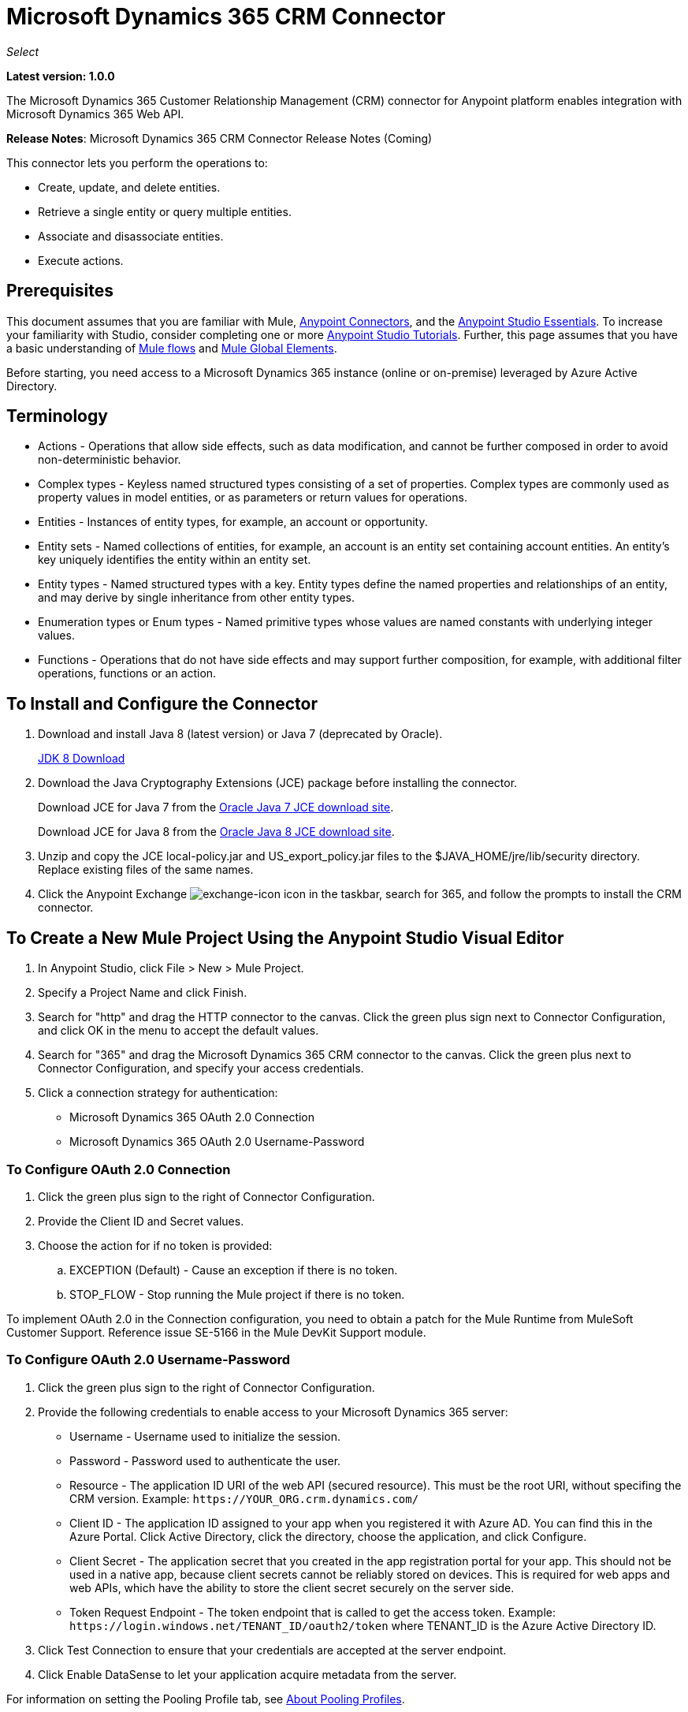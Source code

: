 = Microsoft Dynamics 365 CRM Connector
:keywords: microsoft, dynamics, 365, crm, connector, oauth

_Select_

*Latest version: 1.0.0*

The Microsoft Dynamics 365 Customer Relationship Management (CRM) connector for Anypoint platform enables integration with Microsoft Dynamics 365 Web API.

*Release Notes*: Microsoft Dynamics 365 CRM Connector Release Notes (Coming) +
////
*Technical Reference*: link:http://mulesoft.github.io/ms-dynamics-365-crm-connector[MS Dynamics 365 CRM Connector Technical Reference] (Coming) +

*Sample*: link:_attachments/dynamics-365-crm-connector-samples.zip[dynamics-crm-365-connector-samples.zip] (To be Added)
////

This connector lets you perform the operations to:

* Create, update, and delete entities.
* Retrieve a single entity or query multiple entities.
* Associate and disassociate entities.
* Execute actions.

== Prerequisites

This document assumes that you are familiar with Mule, link:/mule-user-guide/v/3.8/anypoint-connectors[Anypoint Connectors], and the link:/anypoint-studio/v/8/index[Anypoint Studio Essentials]. To increase your familiarity with Studio, consider completing one or more link:/anypoint-studio/v/6/basic-studio-tutorial[Anypoint Studio Tutorials]. Further, this page assumes that you have a basic understanding of link:/mule-user-guide/v/3.6/mule-concepts[Mule flows] and link:/mule-user-guide/v/3.6/global-elements[Mule Global Elements].

Before starting, you need access to a Microsoft Dynamics 365 instance (online or on-premise) leveraged by Azure Active Directory.

== Terminology

* Actions - Operations that allow side effects, such as data modification, and cannot be further composed in order to avoid non-deterministic behavior.
* Complex types - Keyless named structured types consisting of a set of properties. Complex types are commonly used as property values in model entities, or as parameters or return values for operations.
* Entities - Instances of entity types, for example, an account or opportunity.
* Entity sets - Named collections of entities, for example, an account is an entity set containing account entities. An entity's key uniquely identifies the entity within an entity set.
* Entity types - Named structured types with a key. Entity types define the named properties and relationships of an entity, and may derive by single inheritance from other entity types.
* Enumeration types or Enum types - Named primitive types whose values are named constants with underlying integer values.
* Functions - Operations that do not have side effects and may support further composition, for example, with additional filter operations, functions or an action.

== To Install and Configure the Connector

. Download and install Java 8 (latest version) or Java 7 (deprecated by Oracle).
+
link:http://www.oracle.com/technetwork/java/javase/downloads/jdk8-downloads-2133151.html[JDK 8 Download]
+
. Download the Java Cryptography Extensions (JCE) package before installing the connector.
+
Download JCE for Java 7 from the link:http://www.oracle.com/technetwork/java/javase/downloads/jce-7-download-432124.html[Oracle Java 7 JCE download site].
+
Download JCE for Java 8 from the link:http://www.oracle.com/technetwork/java/javase/downloads/jce8-download-2133166.html[Oracle Java 8 JCE download site].
+
. Unzip and copy the JCE local-policy.jar and US_export_policy.jar files to the $JAVA_HOME/jre/lib/security directory.
Replace existing files of the same names.
. Click the Anypoint Exchange image:crm-365-exchange-icon.png[exchange-icon] icon in the taskbar, search for 365, and follow the prompts to install the CRM connector.

== To Create a New Mule Project Using the Anypoint Studio Visual Editor

. In Anypoint Studio, click File > New > Mule Project.
. Specify a Project Name and click Finish.
. Search for "http" and drag the HTTP connector to the canvas. Click the green
plus sign next to Connector Configuration, and click OK in the menu to accept the default values.
. Search for "365" and drag the Microsoft Dynamics 365 CRM connector to the canvas. 
Click the green plus next to Connector Configuration, and specify your access credentials.
. Click a connection strategy for authentication:
+
** Microsoft Dynamics 365 OAuth 2.0 Connection
** Microsoft Dynamics 365 OAuth 2.0 Username-Password

=== To Configure OAuth 2.0 Connection

. Click the green plus sign to the right of Connector Configuration.
. Provide the Client ID and Secret values.
. Choose the action for if no token is provided:
+
.. EXCEPTION (Default) - Cause an exception if there is no token.
.. STOP_FLOW - Stop running the Mule project if there is no token.

To implement OAuth 2.0 in the Connection configuration, you need to obtain a patch for the Mule Runtime from MuleSoft Customer Support. Reference issue SE-5166 in the Mule DevKit Support module.

=== To Configure OAuth 2.0 Username-Password

. Click the green plus sign to the right of Connector Configuration.
. Provide the following credentials to enable access to your Microsoft Dynamics 365 server:
+
** Username - Username used to initialize the session.
** Password - Password used to authenticate the user.
** Resource - The application ID URI of the web API (secured resource). This must be the root URI, without specifing the CRM version. Example: `+https://YOUR_ORG.crm.dynamics.com/+`
** Client ID - The application ID assigned to your app when you registered it with Azure AD. You can find this in the Azure Portal. Click Active Directory, click the directory, choose the application, and click Configure.
** Client Secret - The application secret that you created in the app registration portal for your app. This should not be used in a native app, because client secrets cannot be reliably stored on devices. This is required for web apps and web APIs, which have the ability to store the client secret securely on the server side.
** Token Request Endpoint - The token endpoint that is called to get the access token. Example: `+https://login.windows.net/TENANT_ID/oauth2/token+` where TENANT_ID is the Azure Active Directory ID.
+
. Click Test Connection to ensure that your credentials are accepted at the server endpoint.
. Click Enable DataSense to let your application acquire metadata from the server.

For information on setting the Pooling Profile tab, see link:/mule-user-guide/v/3.8/tuning-performance#about-pooling-profiles[About Pooling Profiles].

For information on setting the Reconnection tab, see link:/mule-user-guide/v/3.8/configuring-reconnection-strategies[Configuring Reconnection Strategies].

== To Run a Flow

. In Package Explorer, right click your project's name, and click *Run As* > *Mule Application*.
. Check the console to see when the application starts. You should see messages such as these if no errors occur:

[source,xml,linenums]
----
************************************************************
INFO  2017-05-14 22:12:42,003 [main] org.mule.module.launcher.DeploymentDirectoryWatcher: 
++++++++++++++++++++++++++++++++++++++++++++++++++++++++++++
+ Mule is up and kicking (every 5000ms)                    +
++++++++++++++++++++++++++++++++++++++++++++++++++++++++++++
INFO  2017-05-14 22:12:42,006 [main] org.mule.module.launcher.StartupSummaryDeploymentListener: 
**********************************************************
*  - - + DOMAIN + - -               * - - + STATUS + - - *
**********************************************************
* default                           * DEPLOYED           *
**********************************************************

************************************************************************
* - - + APPLICATION + - -   * - - + DOMAIN + - -  * - - + STATUS + - - *
************************************************************************
* myapp                     * default             * DEPLOYED           *
************************************************************************
----

== To Configure Connector Operations

* xref:authop[Authorize - (OAuth 2.0 Connection only]
* xref:unauthop[Unauthorize - (OAuth 2.0 Connection only]
* xref:createop[Create]
* xref:createmultop[Create multiple]
* xref:delop[Delete]
* xref:delmultop[Delete multiple]
* xref:disop[Disassociate]
* xref:doactop[Do action]
* xref:invop[Invoke]
* xref:retop[Retrieve]
* xref:retmultop[Retrieve multiple]
* xref:retmultqop[Retrieve multiple by query]
* xref:upop[Update]
* xref:upmultop[Update multiple]


[[authop]]
=== To Authorize Access to the CRM Server

. Set Operation to Authorize (OAuth 2.0 Connection only].
. Leave the value for the State field empty, it is handled internally by Mule.
. Provide the Access Token URL given to you by the service provider.
. Provide the endpoint (required) that issues the token: Example: `+https://login.windows.net/TENANT/oauth2/token+`, where TENANT is the Azure Active Directory ID.
. Provide the Authorization URL (required) - Indicates where the resource owner is redirected to grant authorization to the connector. Example: `+https://login.microsoftonline.com/TENANT/oauth2/authorize+`, where TENANT is the Azure Active Directory ID.
. Provide the access token ID (required) - The ID of the access token that's used to identify the call
. Specify the Scope (required) - For OpenID Connect, the scope must include the openid, which translates to login permission in the consent UI.
. Specify the Response_mode (required) - This field specifies the method to use to send the resulting token back to your app. To work with Mule, the value must be `query`.
. Specify the Resource (required) - This is the App ID URI of the web API (secured resource). To find the App ID URI of the web API, in the Azure Portal, click Active Directory, click the directory, click the application and then click Configure. Example: `+https://YOUR_ORG.crm.dynamics.com/+`.

[[unauthop]]
=== To Unauthorize Access from the CRM Server

. Set Operation to Unauthorize (OAuth 2.0 Connection only].
. Provide the Access Token URL that you used to authorize access to the Microsoft Dynamics 365 server.

[[createop]]
=== To Create an Entity

. Set Operation to Create.
. Specify the Logical Name (required), which is the name of the schema in lowercase. 
. Define optional attributes for the default, from a MEL expression, or manually set attributes as one or more key and value Map pairs.

[[createmultop]]
=== To Create Multiple Entities

. Set Operation to Create Multiple.
. Specify the Logical Name (required), which is the name of the schema in lowercase. 
. Click Use Single Transaction to indicate that if the transaction fails, the transaction is rolled back.
. Click image:crm-365-add-expression-icon.png[crm-add-expression-icon] to add a MEL expression for the Logical Name attribute.
. Define optional attributes from a MEL expression, or manually set attributes as one or more key and value Map pairs.

[[delop]]
=== To Delete an Entity

. Set Operation to Delete.
. Specify a MEL expression for the ID field.
. Specify a logical name (required).

[[delmultop]]
=== To Delete Multiple Entities

. Set Operation to Delete Multiple.
. Specify the Logical Name (required), which is the name of the schema in lowercase. 
. Define optional attributes for the default, from a MEL expression, or manually set attributes as one or more key and value Map pairs.

[[disop]]
=== To Disassociate an Entity

. Set Operation to Disassociate.
. Specify the Logical Name (required), which is the name of the schema in lowercase. 
. Define optional attributes for the default, from a MEL expression, or manually set attributes as one or more key and value Map pairs.

[[doactop]]
=== To Do an Action on an Entity

. Set Operation to Do Action.
. Specify the Action Name (required).
. Specify the Bounded Entity ID.
. Specify the Bounded Entity Type.
. Define optional attributes for the default, from a MEL expression, or manually set attributes as one or more key and value Map pairs.

[[invop]]
=== To Invoke the Web API

. Set Operation to Invoke.
. Specify a URI or MEL expression for the Web API.
. Speciy an HTTP method (required): DELETE, GET, PATCH, POST, or PUT.
. Specify the request HTTP Headers from the expression or manually.
. Specify the JSON string value (required) that is placed in the body 
of the request.

[[retop]]
=== To Retrieve an Entity

. Set Operation to Retrieve.
. Specify a MEL expression for the ID field.
. Specify a Logical Name (required).

[[retmultop]]
=== To Retrieve Multiple Entities

. Set Operation to Retrieve Multiple.
. Specify the Data Query URL or MEL expression for what to retrieve.
. Specify the Paging Fetch Size in pages to retrieve. The default is 100 pages.

[[retmultqop]]
=== To Retrieve Multiple Entities by Query

Enable DataSense in the Global Element Properties screen before using this operation. You can enable DataSense in <<To Configure for OAuth Username-Password>>.

. Set Operation to Retrieve Multiple By Query.
. Specify the query language.
. Configure the Query for what you want to retrieve. For more information 
on DataSense queuries, see link:/anypoint-studio/v/6/datasense-query-language[DataSense Query Language].
. Specify the Paging Fetch Size in pages to retrieve. The default is 100 pages.

[[upop]]
=== To Update an Entity

. Set Operation to Update.
. Specify the  Logical Name (required), which is the name of the schema in lowercase. 
. Define optional attributes for the default, from a MEL expression, or manually set attributes as one or more key and value Map pairs.

[[upmultop]]
=== To Update Multiple Entities

. Set Operation to Update Multiple.
. Specify the  Logical Name (required), which is the name of the schema in lowercase.
. Click Use Single Transaction to indicate that if the transaction fails it is rolled back.
. Click image:crm-365-add-expression-icon.png[crm-add-expression-icon] to add a MEL expression for the Logical Name attribute.
. Define optional attributes for the default or manually set attributes as one or more key and value Map pairs.

== Example: Microsoft Dynamics 365 CRM

This example demonstrates the use of Microsft Dynamics 365 for Operations Connector.

To build and run this demo project, you need:

* Anypoint Studio with at least the Mule 3.5 Runtime.
* Microsft Dynamics 365 for Operations Connector v1.0.0 or higher.
* Dynamics 365 leveraged by Azure Active Directory.

Components:

. CREATE_EMPTY_CONTACT_DEM: This flow creates an empty contact entity that is required later in other flows.
+
GET - The HTTP endpoint listens to the following URL: `+http://0.0.0.0:8081/createContact+`
+
. CREATE_EMPTY_OPPORTUNITY_DEMO: This flow creates an empty opportunity entity that is required later in other flows.
+
GET - The HTTP endpoint listens to the following URL: `+http://0.0.0.0:8081/createOpportunity+`
+
. CREATE_ACCOUNT_DEMO: This flow creates an account with specified attributes and also associates the account with a contact.
+
POST - HTTP endpoint listens to the following URL: `+http://0.0.0.0:8081/createAccount+`
+
Request example:
+
[source,xml]
----
{"AccountName":"Test Account Name","CreditOnHold":true,"CreditLimit":1000,"ContactID":"CONTACT_ID"}
----
+
. CREATE_MULTIPLE_ENTITIES_DEMO: This flow creates multiple entities of the same type in a single batch request.
+
POST - The HTTP endpoint listens to the following URL: `+http://0.0.0.0:8081/createMultipleAccounts+`
+
Request example:
+
[source,xml,linenums]
----
[{"AccountName":"Account Name 1","CreditOnHold":true,"CreditLimit":1500},
 {"AccountName":"Account Name 2","CreditOnHold":false,"CreditLimit":2000}]
----
+
. CREATE_MULTIPLE_ENTITIES_DEMO: This flow creates multiple entities of the same type in a single batch request.
+
POST - The HTTP endpoint listens to the following URL: `+http://0.0.0.0:8081/createMultipleAccounts+`
+
Request example:
+
[source,xml,linenums]
----
[{"AccountName":"Account Name 1","CreditOnHold":true,"CreditLimit":1500},
 {"AccountName":"Account Name 2","CreditOnHold":false,"CreditLimit":2000}]
----
+
. UPDATE_ENTITY_DEMO: This flow updates an account with specified attributes.
+
POST - The HTTP endpoint listens to the following URL: `http://localhost:8081/updateAccount`
+
Request example:
+
[source,xml]
----
{"EntityId":"ENTITY_ID","AccountName":"Updated Name","CreditLimit":1500}
----
+
. UPDATE_MULTIPLE_ENTITIES_DEMO: This flow updated multiple entities of the same type in a single batch request.
+
POST - The HTTP endpoint listens to the following URL: `+http://0.0.0.0:8081/updateMultipleAccounts+`
+
Request example:
+
[source,xml,linenums]
----
[{"EntityId":"ENTITY_ID_1","AccountName":"Updated Name 1"},
 {"EntityId":"ENTITY_ID_2","AccountName":"Updated Name 2"}]
----
+
. DELETE_ENTITY_DEMO: This flow deletes an entity of a specified type.
+
POST - The HTTP endpoint listens to the following URL: `+http://0.0.0.0:8081/deleteAccount+`
+
Request example:
+
[source,xml]
----
{"EntityId":"ENTITY_ID"}`
----
+
. RETRIEVE_ENTITY_DEMO: This flow retrieves an entity of a specified type.
+
POST - The HTTP endpoint listens to the following URL: `+http://0.0.0.0:8081/retrieveAccount+`
+
Request example:
+
[source,xml]
----
{"EntityId":"ENTITY_ID"}
----
+
. `RETRIEVE_ENTITIES_BY_URL_DEMO: This flow retrieves multiple entities based on url request.
+
GET - The HTTP endpoint listens to the following URL: `+http://0.0.0.0:8081/retrieveAccountsByURL+`
+
. RETRIEVE_ENTITIES_BY_QUERY_DEMO: This flow retrieves multiple entities based on Datasense Query Language.
+
GET - The HTTP endpoint listens to the following URL: `+http://0.0.0.0:8081/retrieveAccountsByQuery+`
+
. DISASSOCIATE_ENTITIES_DEMO: This flow dissasociates entities. Provide the ID of the entity upon which the request was made and the keys to dissasociate.
+
POST - The HTTP endpoint listens to the following URL: `+http://0.0.0.0:8081/disassociateEntities+`
+
Request example:
+
[source,xml]
----
{"EntityId":"ENTITY_ID","EntityLinkKeys":["primarycontactid"]}
----
+
. DO_ACTION_DEMO: This flow calls the WinOpportunity Action.
+
POST - The HTTP endpoint listens to the following URL: `+http://0.0.0.0:8081/doAction+`
+
Request example:
+
[source,xml]
----
{"Subject":"Won Opportunity","Status":3,"OpportunityId":"OPPORTUNITY_ID"}
----

You can use the selection menu from `+http://localhost:8081+` to test the flows or you can POST JSONs using a tool like curl, or any other tool, such as Chrome and Mozilla Firefox extensions that let you POST the HTTP body when calling the URL.

You can use the selection menu from `+http://0.0.0.0:8081+` to test the flows or you can POST JSONs using a tool like curl, or any other tool, such as Chrome and Mozilla Firefox extensions that let you POST the HTTP body when calling the URL.

=== To Test the Flow

. Import the demo project into your workspace using Anypoint Exchange or using the Import command in the File menu.
. Specify your OAuth2 credentials for OAuth2 Username-Password configuration in the `/src/main/app/mule-app.properties` file:
+
** `dynamics365.username` - Username used to initialize the session.
** `dynamics365.password` - Password used to authenticate the user.
** `dynamics365.resource` - The App ID URI of the web API (secured resource). This must be root URI, without specifing the CRM version. Example: `+https://YOUR_ORG.crm.dynamics.com/+`
** `dynamics365.clientId` - The Application ID assigned to your app when you registered it with Azure AD. You can find this in the Azure Portal. Click Active Directory, click the directory, choose the application, and click Configure.
** `dynamics365.clientSecret` - The Application Secret that you created in the app registration portal for your app. This should not be used in a native app, because client_secrets cannot be reliably stored on devices. This is required for web apps and web APIs, which have the ability to store the client_secret securely on the server side.
** `dynamics365.tokenRequestEndpoint` - The token endpoint that is called to get the access token. Example: `+https://login.windows.net/TENANT_ID/oauth2/token` where TENANT_ID is the Azure AD ID.
+
. Specify DataSense Connection Timeout with more than 200 seconds because the connector makes several requests to provide DataSense information.
. Run the project in Studio.
. Type `0.0.0.0:8081` in your browser to access the selection menu of the demo.
. Optionally you can configure the Connection Timeout and Read Timeout. 
The Connection Timeout is the timeout in making the initial connection with the server. 
The Read Timeout is the timeout on waiting to read data from the server.

=== Visual Editor Flow

image:crm-365-example-flow.png[ms-365-crm-example-flow]

=== XML Flow

[source,xml,linenums]
----
<?xml version="1.0" encoding="UTF-8"?>

<mule xmlns:dw="http://www.mulesoft.org/schema/mule/ee/dw" 
xmlns:json="http://www.mulesoft.org/schema/mule/json" 
xmlns:http="http://www.mulesoft.org/schema/mule/http" 
xmlns:dynamics365="http://www.mulesoft.org/schema/mule/dynamics365" 
xmlns:tracking="http://www.mulesoft.org/schema/mule/ee/tracking" 
xmlns="http://www.mulesoft.org/schema/mule/core" 
xmlns:doc="http://www.mulesoft.org/schema/mule/documentation"
xmlns:spring="http://www.springframework.org/schema/beans" 
xmlns:xsi="http://www.w3.org/2001/XMLSchema-instance"
xsi:schemaLocation="http://www.springframework.org/schema/beans 
http://www.springframework.org/schema/beans/spring-beans-current.xsd
http://www.mulesoft.org/schema/mule/core 
http://www.mulesoft.org/schema/mule/core/current/mule.xsd
http://www.mulesoft.org/schema/mule/http 
http://www.mulesoft.org/schema/mule/http/current/mule-http.xsd
http://www.mulesoft.org/schema/mule/dynamics365 
http://www.mulesoft.org/schema/mule/dynamics365/current/mule-dynamics365.xsd
http://www.mulesoft.org/schema/mule/ee/tracking 
http://www.mulesoft.org/schema/mule/ee/tracking/current/mule-tracking-ee.xsd
http://www.mulesoft.org/schema/mule/ee/dw 
http://www.mulesoft.org/schema/mule/ee/dw/current/dw.xsd
http://www.mulesoft.org/schema/mule/json 
http://www.mulesoft.org/schema/mule/json/current/mule-json.xsd">

<dynamics365:config-oauth-user-pass 
name="Microsoft_Dynamics_365__OAuth_2_0_Username_Password"
clientId="${dynamics365.clientId}" 
username="${dynamics365.username}" 
password="${dynamics365.password}" 
resource="${dynamics365.resource}" 
clientSecret="${dynamics365.clientSecret}" 
tokenRequestEndpoint="${dynamics365.tokenRequestEndpoint}" 
doc:name="Microsoft Dynamics 365: OAuth 2.0 Username-Password"/>

    <http:listener-config name="HTTP_Listener_Configuration" 
    host="0.0.0.0" port="8081" 
    doc:name="HTTP Listener Configuration"/>
    
    <flow name="PARSE_DEMO_TEMPLATE">
        <http:listener config-ref="HTTP_Listener_Configuration" 
	path="/" doc:name="HTTP"/>
        <parse-template location="form.html" doc:name="Parse Template"/>
        <set-property propertyName="content-type" value="text/html" 
	encoding="US-ASCII" 
	mimeType="text/html" doc:name="Property"/>
    </flow>
    
    <flow name="CREATE_EMPTY_CONTACT_DEMO">
        <http:listener config-ref="HTTP_Listener_Configuration" 
	path="/createContact" doc:name="HTTP"/>
        <logger message="Requested 'Create Contact Operation'" 
	level="INFO" doc:name="Logger"/>
        <dynamics365:create 
	config-ref="Microsoft_Dynamics_365__OAuth_2_0_Username_Password" 
	logicalName="contact" doc:name="Microsoft Dynamics 365"/>
        <logger message="Received Response from 'Create Contact Operation'" 
	level="INFO" doc:name="Logger"/>
    </flow>
    
    <flow name="CREATE_EMPTY_OPPORTUNITY_DEMO">
        <http:listener config-ref="HTTP_Listener_Configuration" 
	path="/createOpportunity" doc:name="HTTP"/>
        <logger message="Requested 'Create Opportunity Operation'" 
	level="INFO" doc:name="Logger"/>
        <dynamics365:create 
	config-ref="Microsoft_Dynamics_365__OAuth_2_0_Username_Password" 
	logicalName="opportunity" doc:name="Microsoft Dynamics 365"/>
        <logger message="Received Response from 'Create Opportunity Operation'" 
	level="INFO" doc:name="Logger"/>
    </flow>
    
    <flow name="CREATE_ACCOUNT_DEMO">
        <http:listener config-ref="HTTP_Listener_Configuration" 
	path="/createAccount" doc:name="HTTP"/>
        <logger message="Requested 'Create Account Operation'" 
	level="INFO" doc:name="Logger"/>
        <dw:transform-message doc:name="Transform Message">
            <dw:set-payload><![CDATA[%dw 1.0
%output application/java
---
{
	name: payload.AccountName,
	creditonhold: payload.CreditOnHold,
	creditlimit: payload.CreditLimit,
	"primarycontactid@odata.bind": "/contacts(" ++ payload.ContactID ++ ")"
}]]></dw:set-payload>
        </dw:transform-message>
        <dynamics365:create 
	config-ref="Microsoft_Dynamics_365__OAuth_2_0_Username_Password" 
	logicalName="account" doc:name="Microsoft Dynamics 365">
            <dynamics365:attributes ref="#[payload]"/>
        </dynamics365:create>
        <logger message="Received Response from 'Create Account Operation'" 
	level="INFO" doc:name="Logger"/>
    </flow>
    
    <flow name="CREATE_MULTIPLE_ENTITIES_DEMO">
        <http:listener config-ref="HTTP_Listener_Configuration" 
	path="/createMultipleAccounts" 
	doc:name="HTTP"/>
        <logger message="Requested 'Create Multiple Accounts Operation'" 
	level="INFO" 
	doc:name="Logger"/>
        <dw:transform-message doc:name="Transform Message">
            <dw:set-payload><![CDATA[%dw 1.0
%input payload application/json
%output application/java
---
payload map {
      name: $.AccountName,
      creditlimit : $.CreditLimit,
      creditonhold : $.CreditOnHold
}]]></dw:set-payload>
        </dw:transform-message>
        <dynamics365:create-multiple 
	config-ref="Microsoft_Dynamics_365__OAuth_2_0_Username_Password" 
	logicalName="account" doc:name="Microsoft Dynamics 365">
            <dynamics365:attributes-list ref="#[payload]"/>
        </dynamics365:create-multiple>
        <logger message="Received Response from 'Create Multiple Entities Operation'" 
	level="INFO" doc:name="Logger"/>
        <json:object-to-json-transformer doc:name="Object to JSON"/>
    </flow>
    
    <flow name="UPDATE_ENTITY_DEMO">
        <http:listener 
	config-ref="HTTP_Listener_Configuration" path="/updateAccount" 
	doc:name="HTTP"/>
        <logger message="Requested 'Update Entity Operation'" 
	level="INFO" doc:name="Logger"/>
        <dw:transform-message doc:name="Transform Message">
            <dw:set-payload><![CDATA[%dw 1.0
%output application/java
---
{
	entityId: payload.EntityId,
	attributes: {
		creditlimit: payload.CreditLimit,
		name: payload.AccountName
	}
}]]></dw:set-payload>
        </dw:transform-message>
        <dynamics365:update 
	config-ref="Microsoft_Dynamics_365__OAuth_2_0_Username_Password" 
	logicalName="account" doc:name="Microsoft Dynamics 365">
            <dynamics365:attributes ref="#[payload]"/>
        </dynamics365:update>
        <logger message="'Update Entity Operation' has ended with success" 
	level="INFO" doc:name="Logger"/>
        <json:object-to-json-transformer doc:name="Object to JSON"/>
    </flow>
    
    <flow name="UPDATE_MULTIPLE_ENTITIES_DEMO">
        <http:listener config-ref="HTTP_Listener_Configuration" 
	path="/updateMultipleAccounts" 
	doc:name="HTTP"/>
        <logger message="Requested 'Multiple Entities Operation'" 
	level="INFO" doc:name="Logger"/>
        <dw:transform-message doc:name="Transform Message">
            <dw:set-payload><![CDATA[%dw 1.0
%input payload application/json
%output application/java
---
payload map {
	entityId: $.EntityId,
	attributes: {
		name: $.AccountName
	}
}]]></dw:set-payload>
        </dw:transform-message>
        <dynamics365:update-multiple 
	config-ref="Microsoft_Dynamics_365__OAuth_2_0_Username_Password" 
	logicalName="account" doc:name="Microsoft Dynamics 365">
            <dynamics365:attributes-list ref="#[payload]"/>
        </dynamics365:update-multiple>
        <logger message="Received Response from 'Update Multiple Entities Operation'" 
	level="INFO" doc:name="Logger"/>
        <json:object-to-json-transformer doc:name="Object to JSON"/>
    </flow>
    
    <flow name="DELETE_ENTITY_DEMO">
        <http:listener config-ref="HTTP_Listener_Configuration" 
	path="/deleteAccount" doc:name="HTTP"/>
        <logger message="Requested 'Delete Entitiy Operation'" 
	level="INFO" doc:name="Logger"/>
        <dw:transform-message doc:name="Transform Message">
            <dw:set-payload><![CDATA[%dw 1.0
%output application/java
---
payload.EntityId]]></dw:set-payload>
        </dw:transform-message>
        <dynamics365:delete 
	config-ref="Microsoft_Dynamics_365__OAuth_2_0_Username_Password" 
	logicalName="account" doc:name="Microsoft Dynamics 365"/>
        <logger message="'Delete Entity Operation' has ended with success" 
	level="INFO" doc:name="Logger"/>
    </flow>
    
    <flow name="RETRIEVE_ENTITY_DEMO">
        <http:listener config-ref="HTTP_Listener_Configuration" 
	path="/retrieveAccount" doc:name="HTTP"/>
        <logger message="Requested 'Retrieve Entitiy Operation'" 
	level="INFO" doc:name="Logger"/>
        <dw:transform-message doc:name="Transform Message">
            <dw:set-payload><![CDATA[%dw 1.0
%output application/java
---
payload.EntityId]]></dw:set-payload>
        </dw:transform-message>
        <dynamics365:retrieve 
	config-ref="Microsoft_Dynamics_365__OAuth_2_0_Username_Password" 
	logicalName="account" doc:name="Microsoft Dynamics 365"/>
        <logger message="Received Response from 'Retrieve Entitiy Operation'" 
	level="INFO" doc:name="Logger"/>
        <json:object-to-json-transformer doc:name="Object to JSON"/>
    </flow>
    
    <flow name="RETRIEVE_ENTITIES_BY_URL_DEMO">
        <http:listener config-ref="HTTP_Listener_Configuration" 
	path="/retrieveAccountsByURL" doc:name="HTTP"/>
        <logger message="Requested 'Retrieve Multiple Operation'" 
	level="INFO" doc:name="Logger"/>
        <dynamics365:retrieve-multiple 
	config-ref="Microsoft_Dynamics_365__OAuth_2_0_Username_Password"
	dataQueryURL="${dynamics365.resource}/api/data/v8.2/accounts?$select=name,accountnumber&amp;$top=3"
	doc:name="Microsoft Dynamics 365"/>
        <logger message="Received Response from 'Retrieve Multiple Operation'" 
	level="INFO" doc:name="Logger"/>
        <json:object-to-json-transformer doc:name="Object to JSON"/>
    </flow>
    
    <flow name="RETRIEVE_ENTITIES_BY_QUERY_DEMO">
        <http:listener config-ref="HTTP_Listener_Configuration" 
	path="/retrieveAccountsByQuery" doc:name="HTTP"/>
        <logger message="Requested 'Retrieve Multiple By Query Operation'" 
	level="INFO" doc:name="Logger"/>
        <dynamics365:retrieve-multiple-by-query 
	config-ref="Microsoft_Dynamics_365__OAuth_2_0_Username_Password"
	query="dsql:SELECT accountid,accountnumber,name FROM account LIMIT 2" 
	doc:name="Microsoft Dynamics 365"/>
        <logger message="Received Response from 'Retrieve Multiple By Query Operation'" 
	level="INFO" doc:name="Logger"/>
        <json:object-to-json-transformer doc:name="Object to JSON"/>
    </flow>
    
    <flow name="DISASSOCIATE_ENTITIES_DEMO">
        <http:listener config-ref="HTTP_Listener_Configuration" 
	path="/disassociateEntities" doc:name="HTTP"/>
        <logger level="INFO" doc:name="Logger" 
	message="Requested 'Dissasociate Entities Operation'"/>
        <dw:transform-message doc:name="Transform Message">
            <dw:set-payload><![CDATA[%dw 1.0
%output application/java
---
{
	entityId: payload.EntityId,
	attributes: payload.EntityLinkKeys
}]]></dw:set-payload>
        </dw:transform-message>
        <dynamics365:disassociate 
	config-ref="Microsoft_Dynamics_365__OAuth_2_0_Username_Password" 
	logicalName="account" doc:name="Microsoft Dynamics 365">
            <dynamics365:attributes ref="#[payload]"/>
        </dynamics365:disassociate>
        <logger level="INFO" doc:name="Logger" 
	message="Finished 'Dissasociate Entities Operation' with success"/>
    </flow>
    
    <flow name="DO_ACTION_DEMO">
        <http:listener config-ref="HTTP_Listener_Configuration" 
	path="/doAction" doc:name="HTTP"/>
        <logger message="Requested 'Do Action Operation'" 
	level="INFO" doc:name="Logger"/>
        <dw:transform-message doc:name="Transform Message">
            <dw:set-payload><![CDATA[%dw 1.0
%output application/java
---
{
	OpportunityClose: {
		subject: payload.Subject,
		"opportunityid@odata.bind": "/opportunities(" ++ payload.OpportunityId ++ ")"
	},
	Status: payload.Status
}]]></dw:set-payload>
        </dw:transform-message>
        <dynamics365:do-action 
	config-ref="Microsoft_Dynamics_365__OAuth_2_0_Username_Password" 
	actionName="WinOpportunity" doc:name="Microsoft Dynamics 365"/>
        <logger message="Finished 'Do Action Operation'" level="INFO" doc:name="Logger"/>
    </flow>
</mule>
----

== See Also

* link:https://msdn.microsoft.com/en-us/library/mt607990.aspx[Web API Terminology]
* link:https://msdn.microsoft.com/en-us/library/mt607875.aspx[Web API - Associate Entities]
* link:https://msdn.microsoft.com/en-us/library/mt607719.aspx[Web API - Batch Request]
* link:https://msdn.microsoft.com/en-us/library/gg328090.aspx[Web API - Create New Entity]
* link:https://msdn.microsoft.com/en-us/library/mt607664.aspx[Web API - Delete an Entity]
* link:https://msdn.microsoft.com/en-us/library/mt607875.aspx[Web API - Disassociate Entities]
* link:https://msdn.microsoft.com/en-us/library/mt628816.aspx[Web API - Limitations]
* link:https://msdn.microsoft.com/en-us/library/gg334767.aspx[Web API - Query Data using the Web API]
* link:https://msdn.microsoft.com/en-us/library/mt607871.aspx[Web API - Retrieve an Entity]
* link:https://msdn.microsoft.com/en-us/library/mt607664.aspx[Web API - Update an Entity]
* link:https://msdn.microsoft.com/en-us/library/mt607600.aspx[Web API - Use Web API Actions]
